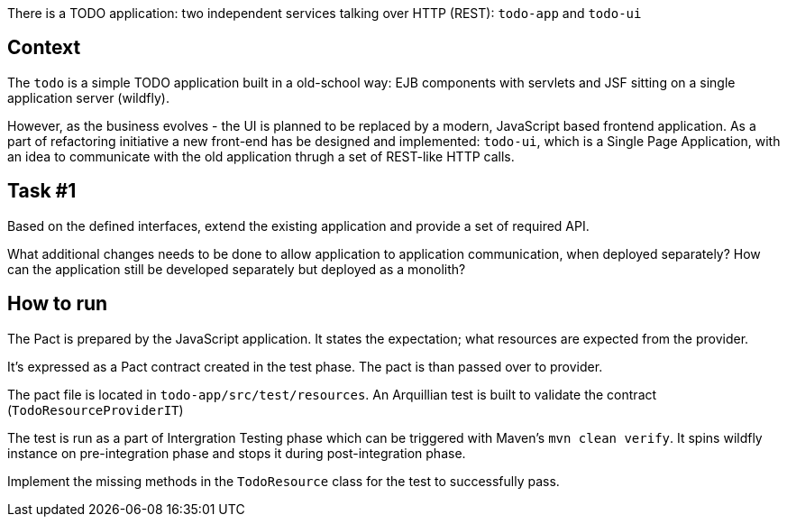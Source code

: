 There is a TODO application: two independent services talking over HTTP (REST): `todo-app` and `todo-ui`

== Context

The `todo` is a simple TODO application built in a old-school way: EJB components with servlets and JSF sitting on a single application server (wildfly).

However, as the business evolves - the UI is planned to be replaced by a modern, JavaScript based frontend application. As a part of refactoring initiative a new front-end has be designed and implemented: `todo-ui`, which is a Single Page Application, with an idea to communicate with the old application thrugh a set of REST-like HTTP calls.

== Task #{counter:task-front-end}

Based on the defined interfaces, extend the existing application and provide a set of required API.

What additional changes needs to be done to allow application to application communication, when deployed separately? How can the application still be developed separately but deployed as a monolith?

== How to run

The Pact is prepared by the JavaScript application. It states the expectation; what resources are expected from the provider.

It's expressed as a Pact contract created in the test phase. The pact is than passed over to provider.

The pact file is located in `todo-app/src/test/resources`. An Arquillian test is built to validate the contract (`TodoResourceProviderIT`)

The test is run as a part of Intergration Testing phase which can be triggered with Maven's `mvn clean verify`. It spins wildfly instance on pre-integration phase and stops it during post-integration phase.

Implement the missing methods in the `TodoResource` class for the test to successfully pass. 

////

== Task #{counter:task-front-end}

A new service has been added to the pool: a todo can hold additional link or image. The functionality is provided by a `todo-links` service, which is a full stack microservice. It provides both HTTP apis to store and retrieve links based on todo identifier, but can also provide ready made HTML snippets to be included on the page.

Provide integration with the new links service in a naive way (front-end is calling new service directly on different port)

== Task #{counter:task-front-end}

// https://en.wikipedia.org/wiki/Edge_Side_Includes

While the previous implementation is easy and robust, on a larger scale it can bring many problems (with configuration and operational management - to say the least). Other approaches include API Gateway pattern and UI Composition patterns.

The first one is fairly easy, where UI is using the gateway as a base API. On the downside, the UI and API tend to be monolithic (encapsulating the ecosystem underneath). The latter approach (UI Composition) unfortunately seem easier than it is.

Integrate the new links service through UI Composition.

////

